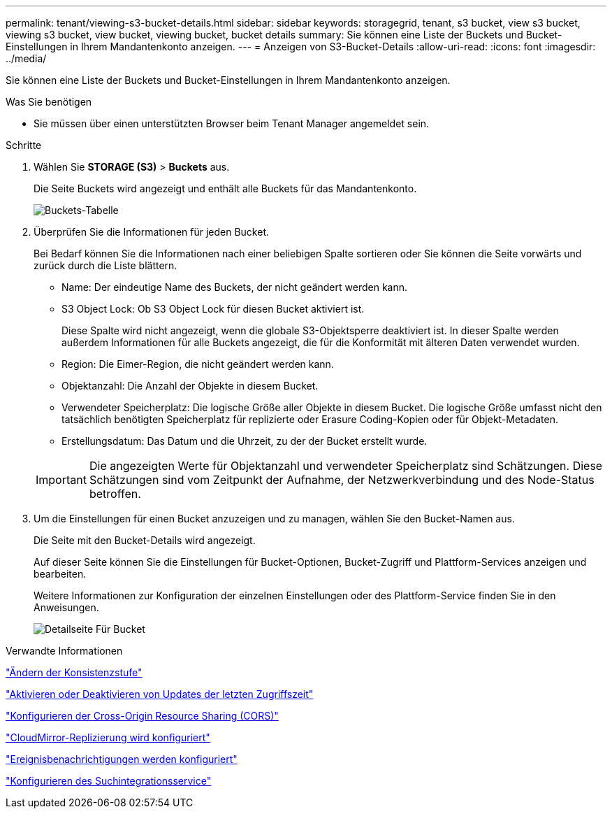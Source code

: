 ---
permalink: tenant/viewing-s3-bucket-details.html 
sidebar: sidebar 
keywords: storagegrid, tenant, s3 bucket, view s3 bucket, viewing s3 bucket, view bucket, viewing bucket, bucket details 
summary: Sie können eine Liste der Buckets und Bucket-Einstellungen in Ihrem Mandantenkonto anzeigen. 
---
= Anzeigen von S3-Bucket-Details
:allow-uri-read: 
:icons: font
:imagesdir: ../media/


[role="lead"]
Sie können eine Liste der Buckets und Bucket-Einstellungen in Ihrem Mandantenkonto anzeigen.

.Was Sie benötigen
* Sie müssen über einen unterstützten Browser beim Tenant Manager angemeldet sein.


.Schritte
. Wählen Sie *STORAGE (S3)* > *Buckets* aus.
+
Die Seite Buckets wird angezeigt und enthält alle Buckets für das Mandantenkonto.

+
image::../media/buckets_table.png[Buckets-Tabelle]

. Überprüfen Sie die Informationen für jeden Bucket.
+
Bei Bedarf können Sie die Informationen nach einer beliebigen Spalte sortieren oder Sie können die Seite vorwärts und zurück durch die Liste blättern.

+
** Name: Der eindeutige Name des Buckets, der nicht geändert werden kann.
** S3 Object Lock: Ob S3 Object Lock für diesen Bucket aktiviert ist.
+
Diese Spalte wird nicht angezeigt, wenn die globale S3-Objektsperre deaktiviert ist. In dieser Spalte werden außerdem Informationen für alle Buckets angezeigt, die für die Konformität mit älteren Daten verwendet wurden.

** Region: Die Eimer-Region, die nicht geändert werden kann.
** Objektanzahl: Die Anzahl der Objekte in diesem Bucket.
** Verwendeter Speicherplatz: Die logische Größe aller Objekte in diesem Bucket. Die logische Größe umfasst nicht den tatsächlich benötigten Speicherplatz für replizierte oder Erasure Coding-Kopien oder für Objekt-Metadaten.
** Erstellungsdatum: Das Datum und die Uhrzeit, zu der der Bucket erstellt wurde.


+

IMPORTANT: Die angezeigten Werte für Objektanzahl und verwendeter Speicherplatz sind Schätzungen. Diese Schätzungen sind vom Zeitpunkt der Aufnahme, der Netzwerkverbindung und des Node-Status betroffen.

. Um die Einstellungen für einen Bucket anzuzeigen und zu managen, wählen Sie den Bucket-Namen aus.
+
Die Seite mit den Bucket-Details wird angezeigt.

+
Auf dieser Seite können Sie die Einstellungen für Bucket-Optionen, Bucket-Zugriff und Plattform-Services anzeigen und bearbeiten.

+
Weitere Informationen zur Konfiguration der einzelnen Einstellungen oder des Plattform-Service finden Sie in den Anweisungen.

+
image::../media/bucket_details_page.png[Detailseite Für Bucket]



.Verwandte Informationen
link:changing-consistency-level.html["Ändern der Konsistenzstufe"]

link:enabling-or-disabling-last-access-time-updates.html["Aktivieren oder Deaktivieren von Updates der letzten Zugriffszeit"]

link:configuring-cross-origin-resource-sharing-cors.html["Konfigurieren der Cross-Origin Resource Sharing (CORS)"]

link:configuring-cloudmirror-replication.html["CloudMirror-Replizierung wird konfiguriert"]

link:configuring-event-notifications.html["Ereignisbenachrichtigungen werden konfiguriert"]

link:configuring-search-integration-service.html["Konfigurieren des Suchintegrationsservice"]
